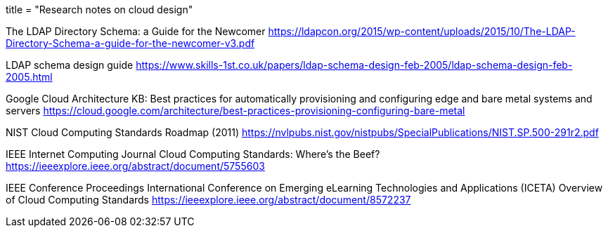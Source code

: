 +++
title = "Research notes on cloud design"
+++

The LDAP Directory Schema: a Guide for the Newcomer  
https://ldapcon.org/2015/wp-content/uploads/2015/10/The-LDAP-Directory-Schema-a-guide-for-the-newcomer-v3.pdf  

LDAP schema design guide  
https://www.skills-1st.co.uk/papers/ldap-schema-design-feb-2005/ldap-schema-design-feb-2005.html

Google Cloud Architecture KB:
Best practices for automatically provisioning and configuring edge and bare metal systems
and servers  
https://cloud.google.com/architecture/best-practices-provisioning-configuring-bare-metal

NIST Cloud Computing Standards Roadmap (2011)  
https://nvlpubs.nist.gov/nistpubs/SpecialPublications/NIST.SP.500-291r2.pdf  

IEEE Internet Computing Journal  
Cloud Computing Standards: Where's the Beef?  
https://ieeexplore.ieee.org/abstract/document/5755603

IEEE Conference Proceedings  
International Conference on Emerging eLearning Technologies and Applications (ICETA)  
Overview of Cloud Computing Standards  
https://ieeexplore.ieee.org/abstract/document/8572237  